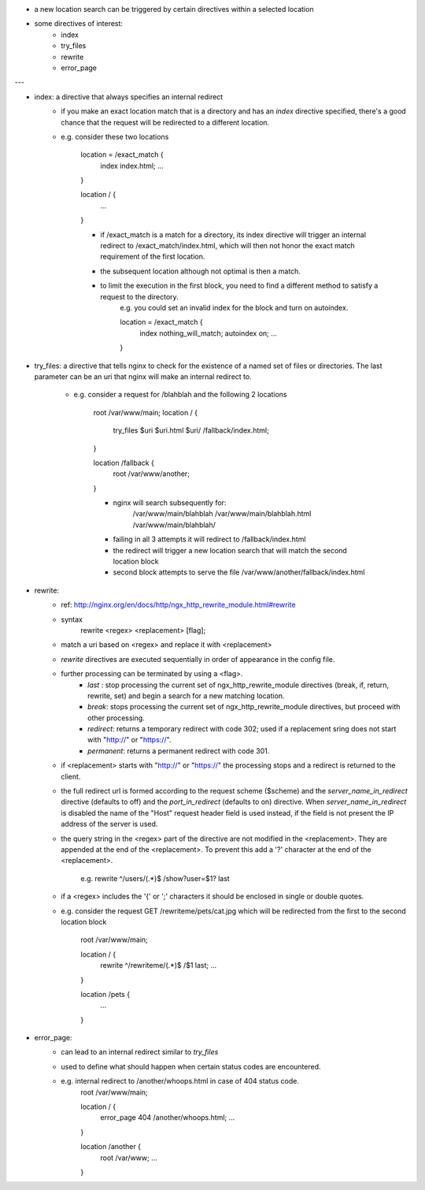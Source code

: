 - a new location search can be triggered by certain directives within a selected location
- some directives of interest:
    - index
    - try_files
    - rewrite
    - error_page

---

- index: a directive that always specifies an internal redirect
    - if you make an exact location match that is a directory and has an `index` directive specified, there's a good chance that the request will be redirected to a different location. 

    - e.g. consider these two locations 

        location = /exact_match {
            index index.html;
            ...
        }

        location / {
            ...
        }
        
        - if /exact_match is a match for a directory, its index directive will trigger an internal redirect to /exact_match/index.html, which will then not honor the exact match requirement of the first location.
        - the subsequent location although not optimal is then a match.
        - to limit the execution in the first block, you need to find a different method to satisfy a request to the directory.
            e.g. you could set an invalid index for the block and turn on autoindex.

            location = /exact_match {
                index nothing_will_match;
                autoindex on;
                ...
            }

- try_files: a directive that tells nginx to check for the existence of a named set of files or directories. The last parameter can be an uri that nginx will make an internal redirect to.
    
    - e.g. consider a request for /blahblah and the following 2 locations

        root /var/www/main;
        location / {
            try_files $uri $uri.html $uri/ /fallback/index.html;
        }

        location /fallback {
            root /var/www/another;
        }

        - nginx will search subsequently for:
            /var/www/main/blahblah
            /var/www/main/blahblah.html
            /var/www/main/blahblah/
        - failing in all 3 attempts it will redirect to /fallback/index.html
        - the redirect will trigger a new location search that will match the second location block
        - second block attempts to serve the file /var/www/another/fallback/index.html
            
- rewrite: 
    - ref: http://nginx.org/en/docs/http/ngx_http_rewrite_module.html#rewrite
    - syntax
        rewrite <regex> <replacement> [flag];

    - match a uri based on <regex> and replace it with <replacement>

    - `rewrite` directives are executed sequentially in order of appearance in the config file.

    - further processing can be terminated by using a <flag>.
        - `last` : stop processing the current set of ngx_http_rewrite_module directives (break, if, return, rewrite, set) and begin a search for a new matching location.
        - `break`: stops processing the current set of ngx_http_rewrite_module directives, but proceed with other processing.
        - `redirect`: returns a temporary redirect with code 302; used if a replacement sring does not start with "http://" or "https://".
        - `permanent`: returns a permanent redirect with code 301.

    - if <replacement> starts with "http://" or "https://" the processing stops and a redirect is returned to the client.

    - the full redirect url is formed according to the request scheme ($scheme) and the `server_name_in_redirect` directive (defaults to off) and the `port_in_redirect` (defaults to on) directive. When `server_name_in_redirect` is disabled the name of the "Host" request header field is used instead, if the field is not present the IP address of the server is used.

    - the query string in the <regex> part of the directive are not modified in the <replacement>. They are appended at the end of the <replacement>. To prevent this add a '?' character at the end of the <replacement>.

        e.g. rewrite ^/users/(.*)$ /show?user=$1? last

    - if a <regex> includes the '{' or ';' characters it should be enclosed in single or double quotes.

    - e.g. consider the request GET /rewriteme/pets/cat.jpg which will be redirected from the first to the second location block

        root /var/www/main;
        
        location / {
            rewrite ^/rewriteme/(.*)$ /$1 last;
            ...
        }

        location /pets {
            ...
        }

- error_page: 
    - can lead to an internal redirect similar to `try_files`
    - used to define what should happen when certain status codes are encountered.
    - e.g. internal redirect to /another/whoops.html in case of 404 status code.
        root /var/www/main;
        
        location / {
            error_page 404 /another/whoops.html;
            ...
        }

        location /another {
            root /var/www;
            ...
        }

